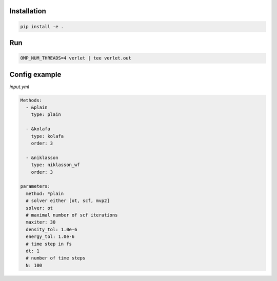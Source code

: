 Installation
============

.. code:: bash

          pip install -e .


Run
===

.. code:: python

          OMP_NUM_THREADS=4 verlet | tee verlet.out


Config example
==============

`input.yml`

.. code:: yaml

          Methods:
            - &plain
              type: plain

            - &kolafa
              type: kolafa
              order: 3

            - &niklasson
              type: niklasson_wf
              order: 3

          parameters:
            method: *plain
            # solver either [ot, scf, mvp2]
            solver: ot
            # maximal number of scf iterations
            maxiter: 30
            density_tol: 1.0e-6
            energy_tol: 1.0e-6
            # time step in fs
            dt: 1
            # number of time steps
            N: 100

